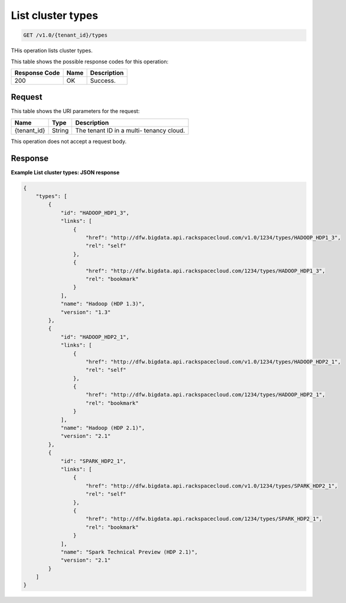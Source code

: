 
.. THIS OUTPUT IS GENERATED FROM THE WADL. DO NOT EDIT.

.. _get-list-cluster-types-v1.0-tenant-id-types:

List cluster types
^^^^^^^^^^^^^^^^^^^^^^^^^^^^^^^^^^^^^^^^^^^^^^^^^^^^^^^^^^^^^^^^^^^^^^^^^^^^^^^^

.. code::

    GET /v1.0/{tenant_id}/types

THis operation lists cluster types.



This table shows the possible response codes for this operation:


+--------------------------+-------------------------+-------------------------+
|Response Code             |Name                     |Description              |
+==========================+=========================+=========================+
|200                       |OK                       |Success.                 |
+--------------------------+-------------------------+-------------------------+


Request
""""""""""""""""




This table shows the URI parameters for the request:

+--------------------------+-------------------------+-------------------------+
|Name                      |Type                     |Description              |
+==========================+=========================+=========================+
|{tenant_id}               |String                   |The tenant ID in a multi-|
|                          |                         |tenancy cloud.           |
+--------------------------+-------------------------+-------------------------+





This operation does not accept a request body.




Response
""""""""""""""""










**Example List cluster types: JSON response**


.. code::

   {
       "types": [
           {
               "id": "HADOOP_HDP1_3",
               "links": [
                   {
                       "href": "http://dfw.bigdata.api.rackspacecloud.com/v1.0/1234/types/HADOOP_HDP1_3",
                       "rel": "self"
                   },
                   {
                       "href": "http://dfw.bigdata.api.rackspacecloud.com/1234/types/HADOOP_HDP1_3",
                       "rel": "bookmark"
                   }
               ],
               "name": "Hadoop (HDP 1.3)",
               "version": "1.3"
           },
           {
               "id": "HADOOP_HDP2_1",
               "links": [
                   {
                       "href": "http://dfw.bigdata.api.rackspacecloud.com/v1.0/1234/types/HADOOP_HDP2_1",
                       "rel": "self"
                   },
                   {
                       "href": "http://dfw.bigdata.api.rackspacecloud.com/1234/types/HADOOP_HDP2_1",
                       "rel": "bookmark"
                   }
               ],
               "name": "Hadoop (HDP 2.1)",
               "version": "2.1"
           },
           {
               "id": "SPARK_HDP2_1",
               "links": [
                   {
                       "href": "http://dfw.bigdata.api.rackspacecloud.com/v1.0/1234/types/SPARK_HDP2_1",
                       "rel": "self"
                   },
                   {
                       "href": "http://dfw.bigdata.api.rackspacecloud.com/1234/types/SPARK_HDP2_1",
                       "rel": "bookmark"
                   }
               ],
               "name": "Spark Technical Preview (HDP 2.1)",
               "version": "2.1"
           }
       ]
   }
       




